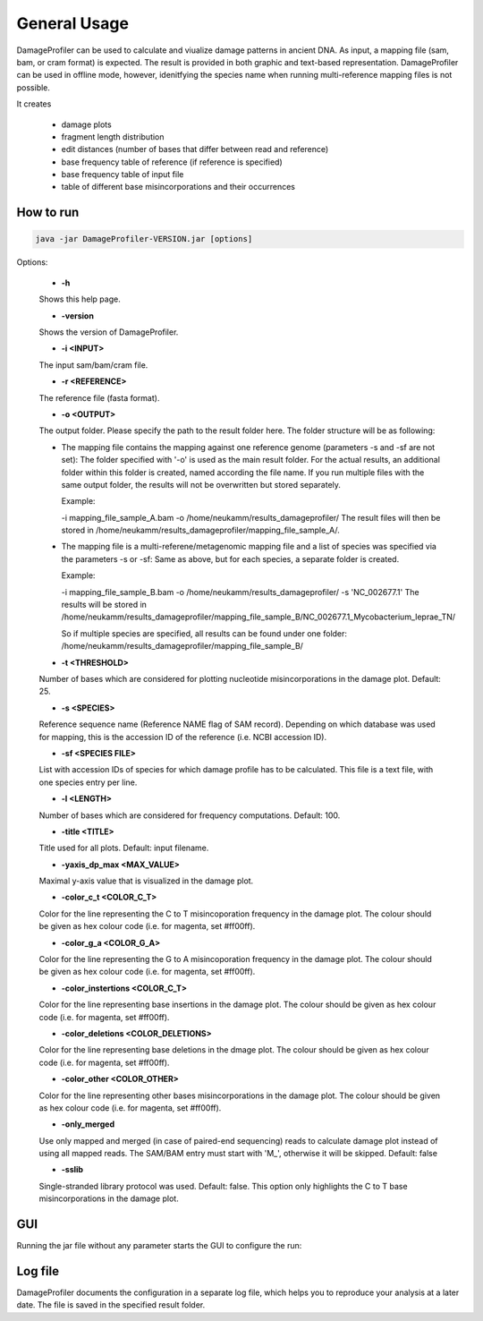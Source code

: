 General Usage
=============


DamageProfiler can be used to calculate and viualize damage patterns in ancient DNA. As input, a mapping file (sam, bam, or cram format) is expected. The result is provided in both graphic and text-based representation. DamageProfiler can be used in offline mode, however, idenitfying the species name when running multi-reference mapping files is not possible. 

It creates

    * damage plots
    * fragment length distribution
    * edit distances (number of bases that differ between read and reference)
    * base frequency table of reference (if reference is specified)
    * base frequency table of input file
    * table of different base misincorporations and their occurrences


How to run
----------

.. code-block:: console

    java -jar DamageProfiler-VERSION.jar [options]



Options:

    * **-h** 
    Shows this help page.

    * **-version** 
    Shows the version of DamageProfiler.

    * **-i <INPUT>** 
    The input sam/bam/cram file.

    * **-r <REFERENCE>** 
    The reference file (fasta format). 
    
    * **-o <OUTPUT>** 
    The output folder. Please specify the path to the result folder here. The folder structure will be as following: 
   
    - The mapping file contains the mapping against one reference genome (parameters -s and -sf are not set):
      The folder specified with '-o' is used as the main result folder. For the actual results, an additional folder within this folder is created, named according the file name. If you run multiple files with the same output folder, the results will not be overwritten but stored separately.
      
      Example:  

      -i mapping_file_sample_A.bam -o /home/neukamm/results_damageprofiler/
      The result files will then be stored in /home/neukamm/results_damageprofiler/mapping_file_sample_A/.

    - The mapping file is a multi-referene/metagenomic mapping file and a list of species was specified via the parameters -s or -sf:
      Same as above, but for each species, a separate folder is created.
      
      Example:  
 
      -i mapping_file_sample_B.bam -o /home/neukamm/results_damageprofiler/ -s 'NC_002677.1'
      The results will be stored in /home/neukamm/results_damageprofiler/mapping_file_sample_B/NC_002677.1_Mycobacterium_leprae_TN/

      So if multiple species are specified, all results can be found under one folder: /home/neukamm/results_damageprofiler/mapping_file_sample_B/

    
    * **-t <THRESHOLD>**
    Number of bases which are considered for plotting nucleotide misincorporations in the damage plot. Default: 25.

    * **-s <SPECIES>**
    Reference sequence name (Reference NAME flag of SAM record). Depending on which database was used for mapping, this is the accession ID of the reference (i.e. NCBI accession ID).

    * **-sf <SPECIES FILE>**
    List with accession IDs of species for which damage profile has to be calculated. This file is a text file, with one species entry per line. 

    * **-l <LENGTH>**
    Number of bases which are considered for frequency computations. Default: 100.

    * **-title <TITLE>**
    Title used for all plots. Default: input filename.

    * **-yaxis_dp_max <MAX_VALUE>**
    Maximal y-axis value that is visualized in the damage plot.

    * **-color_c_t <COLOR_C_T>** 
    Color for the line representing the C to T misincoporation frequency in the damage plot. The colour should be given as hex colour code (i.e. for magenta, set #ff00ff).

    * **-color_g_a <COLOR_G_A>** 
    Color for the line representing the G to A misincoporation frequency in the damage plot. The colour should be given as hex colour code (i.e. for magenta, set #ff00ff).

    * **-color_instertions <COLOR_C_T>**
    Color for the line representing base insertions in the damage plot. The colour should be given as hex colour code (i.e. for magenta, set #ff00ff).

    * **-color_deletions <COLOR_DELETIONS>**
    Color for the line representing base deletions in the dmage plot. The colour should be given as hex colour code (i.e. for magenta, set #ff00ff).

    * **-color_other <COLOR_OTHER>**
    Color for the line representing other bases misincorporations in the damage plot.  The colour should be given as hex colour code (i.e. for magenta, set #ff00ff).

    * **-only_merged**
    Use only mapped and merged (in case of paired-end sequencing) reads to calculate damage plot instead of using all mapped reads. The SAM/BAM entry must start with 'M\_', otherwise it will be skipped. Default: false

    * **-sslib**
    Single-stranded library protocol was used. Default: false. This option only highlights the C to T base misincorporations in the damage plot.





GUI 
-----

Running the jar file without any parameter starts the GUI to configure the run:

.. image:: images/DP_main.png
   :width: 400px
   :height: 400px
   :align: center



Log file
--------

DamageProfiler documents the configuration in a separate log file, which helps you to reproduce your analysis at a later date.
The file is saved in the specified result folder.


